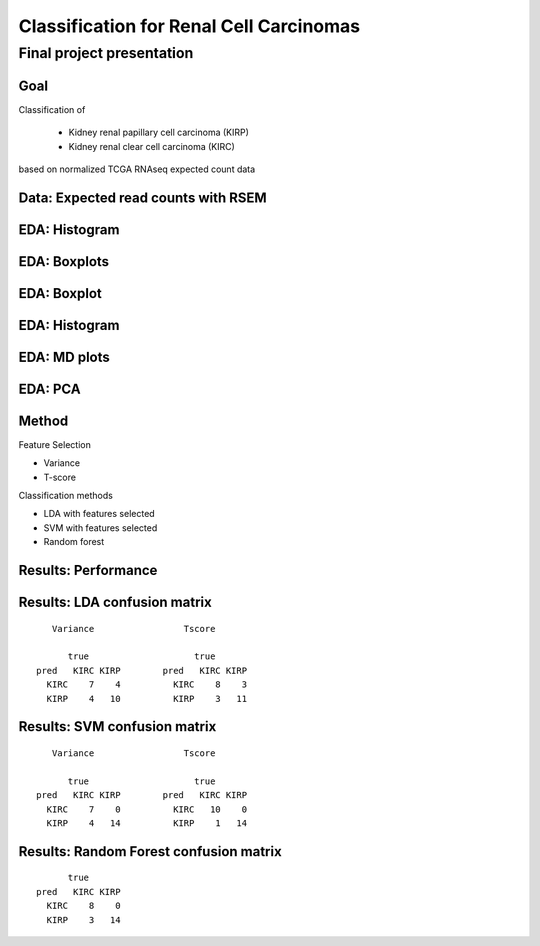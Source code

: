 .. |bullet| unicode:: U+02022
.. |emdash| unicode:: U+02014

========================================
Classification for Renal Cell Carcinomas
========================================

Final project presentation
~~~~~~~~~~~~~~~~~~~~~~~~~~

Goal
====

Classification of

  * Kidney renal papillary cell carcinoma (KIRP)
  * Kidney renal clear cell carcinoma (KIRC)

based on normalized TCGA RNAseq expected count data


Data: Expected read counts with RSEM
====================================

.. image:: ../../fig/rsem.png
   :align: center


EDA: Histogram
==============

.. image:: ../../fig/filter_histograms.png
   :align: center

EDA: Boxplots
=============

.. image:: ../../fig/postfilter_boxplot.png
   :align: center

EDA: Boxplot
============

.. image:: ../../fig/postnorm_test_boxplot.png
   :align: center

EDA: Histogram
==============

.. image:: ../../fig/postnorm_histogram.png
   :align: center

EDA: MD plots
=============

.. image:: ../../fig/mdplots_postnorm.png
   :align: center

EDA: PCA
========

.. image:: ../../fig/pcplot.png
   :align: center

Method
======

Feature Selection

* Variance
* T-score

Classification methods

* LDA with features selected
* SVM with features selected
* Random forest

Results: Performance
====================

.. image:: ../../fig/testset_acc.png
   :align: center

Results: LDA confusion matrix
=============================

::

     Variance                 Tscore
    
        true                    true
  pred   KIRC KIRP        pred   KIRC KIRP
    KIRC    7    4          KIRC    8    3
    KIRP    4   10          KIRP    3   11

Results: SVM confusion matrix
=============================

::

     Variance                 Tscore
    
        true                    true
  pred   KIRC KIRP        pred   KIRC KIRP
    KIRC    7    0          KIRC   10    0
    KIRP    4   14          KIRP    1   14

Results: Random Forest confusion matrix
=======================================

::

                   true
             pred   KIRC KIRP
               KIRC    8    0
               KIRP    3   14 

